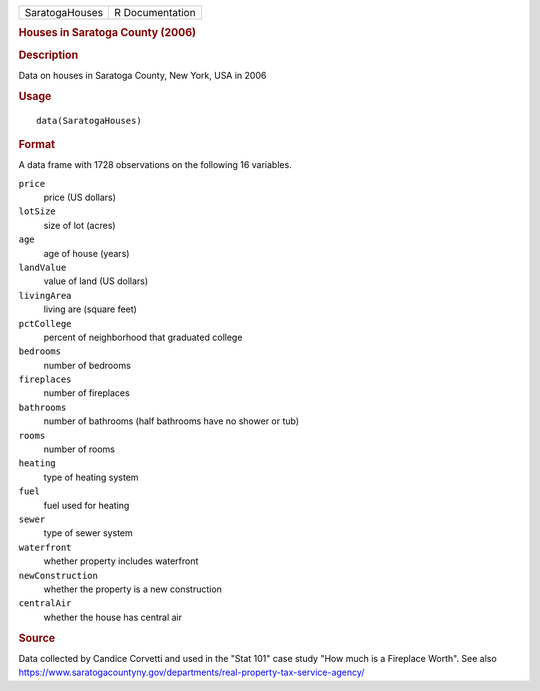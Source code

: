 .. container::

   .. container::

      ============== ===============
      SaratogaHouses R Documentation
      ============== ===============

      .. rubric:: Houses in Saratoga County (2006)
         :name: houses-in-saratoga-county-2006

      .. rubric:: Description
         :name: description

      Data on houses in Saratoga County, New York, USA in 2006

      .. rubric:: Usage
         :name: usage

      ::

         data(SaratogaHouses)

      .. rubric:: Format
         :name: format

      A data frame with 1728 observations on the following 16 variables.

      ``price``
         price (US dollars)

      ``lotSize``
         size of lot (acres)

      ``age``
         age of house (years)

      ``landValue``
         value of land (US dollars)

      ``livingArea``
         living are (square feet)

      ``pctCollege``
         percent of neighborhood that graduated college

      ``bedrooms``
         number of bedrooms

      ``fireplaces``
         number of fireplaces

      ``bathrooms``
         number of bathrooms (half bathrooms have no shower or tub)

      ``rooms``
         number of rooms

      ``heating``
         type of heating system

      ``fuel``
         fuel used for heating

      ``sewer``
         type of sewer system

      ``waterfront``
         whether property includes waterfront

      ``newConstruction``
         whether the property is a new construction

      ``centralAir``
         whether the house has central air

      .. rubric:: Source
         :name: source

      Data collected by Candice Corvetti and used in the "Stat 101" case
      study "How much is a Fireplace Worth". See also
      https://www.saratogacountyny.gov/departments/real-property-tax-service-agency/
